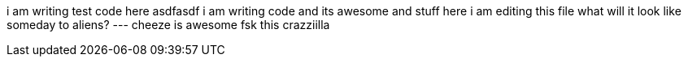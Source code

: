 i am writing test code here
asdfasdf
i am writing code and its awesome and stuff
here i am editing this file
what will it look like someday to aliens?
---
cheeze is awesome
fsk this crazziilla
